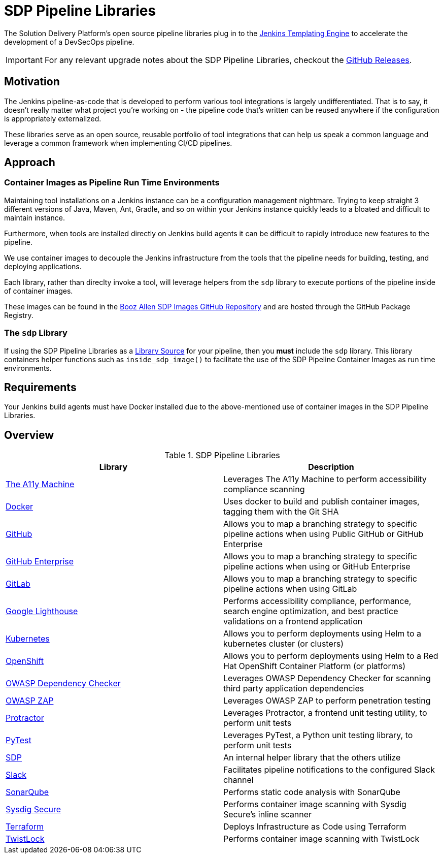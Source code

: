 = SDP Pipeline Libraries

The Solution Delivery Platform's open source pipeline libraries plug in to the xref:jte:ROOT:index.adoc[Jenkins Templating Engine] to accelerate the development of a DevSecOps pipeline. 

[IMPORTANT]
====
For any relevant upgrade notes about the SDP Pipeline Libraries, checkout the https://github.com/boozallen/sdp-libraries/releases[GitHub Releases]. 
====

== Motivation 

The Jenkins pipeline-as-code that is developed to perform various tool integrations is largely undifferentiated.  That is to say, it doesn't really matter what project you're working on - the pipeline code that's written can be reused anywhere if the configuration is appropriately externalized.  

These libraries serve as an open source, reusable portfolio of tool integrations that can help us speak a common language and leverage a common framework when implementing CI/CD pipelines. 

== Approach 

=== Container Images as Pipeline Run Time Environments

Maintaining tool installations on a Jenkins instance can be a configuration management nightmare.  Trying to keep straight 3 different versions of Java, Maven, Ant, Gradle, and so on within your Jenkins instance quickly leads to a bloated and difficult to maintain instance. 

Furthermore, when tools are installed directly on Jenkins build agents it can be difficult to rapidly introduce new features to the pipeline. 

We use container images to decouple the Jenkins infrastructure from the tools that the pipeline needs for building, testing, and deploying applications. 

Each library, rather than direclty invoke a tool, will leverage helpers from the ``sdp`` library to execute portions of the pipeline inside of container images. 

These images can be found in the https://github.com/boozallen/sdp-images[Booz Allen SDP Images GitHub Repository] and are hosted through the GitHub Package Registry. 

=== The ``sdp`` Library

If using the SDP Pipeline Libraries as a xref:jte:library-development:library_sources/library_sources.adoc[Library Source] for your pipeline, then you *must* include the ``sdp`` library.  This library containers helper functions such as ``inside_sdp_image()`` to facilitate the use of the SDP Pipeline Container Images as run time environments. 

== Requirements 

Your Jenkins build agents must have Docker installed due to the above-mentioned use of container images in the SDP Pipeline Libraries. 

== Overview 

.SDP Pipeline Libraries
|===
| Library | Description

| xref:libraries/a11y.adoc[The A11y Machine]
| Leverages The A11y Machine to perform accessibility compliance scanning 

| xref:libraries/docker.adoc[Docker]
| Uses docker to build and publish container images, tagging them with the Git SHA

| xref:libraries/github.adoc[GitHub]
| Allows you to map a branching strategy to specific pipeline actions when using Public GitHub or GitHub Enterprise

| xref:libraries/github_enterprise.adoc[GitHub Enterprise]
| Allows you to map a branching strategy to specific pipeline actions when using or GitHub Enterprise

| xref:libraries/gitlab.adoc[GitLab]
| Allows you to map a branching strategy to specific pipeline actions when using GitLab

| xref:libraries/google_lighthouse.adoc[Google Lighthouse]
| Performs accessibility compliance, performance, search engine optimization, and best practice validations on a frontend application

| xref:libraries/kubernetes.adoc[Kubernetes]
| Allows you to perform deployments using Helm to a kubernetes cluster (or clusters) 

| xref:libraries/openshift.adoc[OpenShift]
| Allows you to perform deployments using Helm to a Red Hat OpenShift Container Platform (or platforms) 

| xref:libraries/owasp_dep_check.adoc[OWASP Dependency Checker]
| Leverages OWASP Dependency Checker for scanning third party application dependencies

| xref:libraries/owasp_zap.adoc[OWASP ZAP]
| Leverages OWASP ZAP to perform penetration testing 

| xref:libraries/protractor.adoc[Protractor]
| Leverages Protractor, a frontend unit testing utility, to perform unit tests

| xref:libraries/pytest.adoc[PyTest]
| Leverages PyTest, a Python unit testing library, to perform unit tests

| xref:libraries/sdp.adoc[SDP]
| An internal helper library that the others utilize

| xref:libraries/slack.adoc[Slack]
| Facilitates pipeline notifications to the configured Slack channel

| xref:libraries/sonarqube.adoc[SonarQube]
| Performs static code analysis with SonarQube

| xref:libraries/sysdig_secure.adoc[Sysdig Secure]
| Performs container image scanning with Sysdig Secure's inline scanner

| xref:libraries/terraform.adoc[Terraform]
| Deploys Infrastructure as Code using Terraform

| xref:libraries/twistlock.adoc[TwistLock]
| Performs container image scanning with TwistLock

|===
